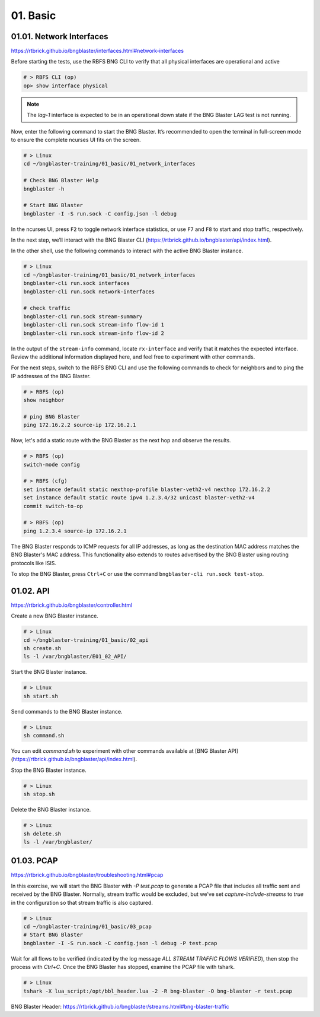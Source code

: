 01. Basic
=========

01.01. Network Interfaces
-------------------------

https://rtbrick.github.io/bngblaster/interfaces.html#network-interfaces

Before starting the tests, use the RBFS BNG CLI to verify that all physical interfaces are operational and active

.. code-block:: none

    # > RBFS CLI (op)
    op> show interface physical


.. note::

    The `lag-1` interface is expected to be in an operational down state if the BNG Blaster LAG test is not running.


Now, enter the following command to start the BNG Blaster. It’s recommended to open the terminal in full-screen mode 
to ensure the complete ncurses UI fits on the screen.

.. code-block:: none

    # > Linux
    cd ~/bngblaster-training/01_basic/01_network_interfaces

    # Check BNG Blaster Help
    bngblaster -h

    # Start BNG Blaster
    bngblaster -I -S run.sock -C config.json -l debug


In the ncurses UI, press ``F2`` to toggle network interface statistics, or use ``F7`` and ``F8`` to start and stop traffic, respectively.

In the next step, we’ll interact with the BNG Blaster CLI (https://rtbrick.github.io/bngblaster/api/index.html). 

In the other shell, use the following commands to interact 
with the active BNG Blaster instance.

.. code-block:: none

    # > Linux
    cd ~/bngblaster-training/01_basic/01_network_interfaces
    bngblaster-cli run.sock interfaces
    bngblaster-cli run.sock network-interfaces

    # check traffic
    bngblaster-cli run.sock stream-summary
    bngblaster-cli run.sock stream-info flow-id 1
    bngblaster-cli run.sock stream-info flow-id 2


In the output of the ``stream-info`` command, locate ``rx-interface`` and verify that it matches the expected interface. Review the additional information displayed here, and feel free to experiment with other commands.

For the next steps, switch to the RBFS BNG CLI and use the following commands to check for neighbors and to ping the IP addresses of the BNG Blaster.

.. code-block:: none

    # > RBFS (op)
    show neighbor

    # ping BNG Blaster
    ping 172.16.2.2 source-ip 172.16.2.1


Now, let's add a static route with the BNG Blaster as the next hop and observe the results.

.. code-block:: none

    # > RBFS (op)
    switch-mode config

    # > RBFS (cfg)
    set instance default static nexthop-profile blaster-veth2-v4 nexthop 172.16.2.2
    set instance default static route ipv4 1.2.3.4/32 unicast blaster-veth2-v4
    commit switch-to-op 

    # > RBFS (op)
    ping 1.2.3.4 source-ip 172.16.2.1


The BNG Blaster responds to ICMP requests for all IP addresses, as long as the destination MAC address matches the BNG Blaster's MAC address. This functionality also extends to routes advertised by the BNG Blaster using routing protocols like ISIS.

To stop the BNG Blaster, press ``Ctrl+C`` or use the command ``bngblaster-cli run.sock test-stop``.

01.02. API
----------

https://rtbrick.github.io/bngblaster/controller.html

Create a new BNG Blaster instance. 

.. code-block:: none

    # > Linux
    cd ~/bngblaster-training/01_basic/02_api
    sh create.sh
    ls -l /var/bngblaster/E01_02_API/

Start the BNG Blaster instance. 

.. code-block:: none

    # > Linux
    sh start.sh

Send commands to the BNG Blaster instance. 

.. code-block:: none

    # > Linux
    sh command.sh


You can edit `command.sh` to experiment with other commands available at [BNG Blaster API](https://rtbrick.github.io/bngblaster/api/index.html).

Stop the BNG Blaster instance. 

.. code-block:: none

    # > Linux
    sh stop.sh


Delete the BNG Blaster instance. 

.. code-block:: none

    # > Linux
    sh delete.sh
    ls -l /var/bngblaster/


01.03. PCAP
-----------

https://rtbrick.github.io/bngblaster/troubleshooting.html#pcap

In this exercise, we will start the BNG Blaster with `-P test.pcap` to generate a PCAP file that includes
all traffic sent and received by the BNG Blaster. Normally, stream traffic would be excluded, but we've 
set `capture-include-streams` to `true` in the configuration so that stream traffic is also captured.

.. code-block:: none

    # > Linux
    cd ~/bngblaster-training/01_basic/03_pcap
    # Start BNG Blaster
    bngblaster -I -S run.sock -C config.json -l debug -P test.pcap


Wait for all flows to be verified (indicated by the log message `ALL STREAM TRAFFIC FLOWS VERIFIED`), 
then stop the process with `Ctrl+C`. Once the BNG Blaster has stopped, examine the PCAP file with tshark.

.. code-block:: none

    # > Linux
    tshark -X lua_script:/opt/bbl_header.lua -2 -R bng-blaster -O bng-blaster -r test.pcap


BNG Blaster Header: 
https://rtbrick.github.io/bngblaster/streams.html#bng-blaster-traffic
